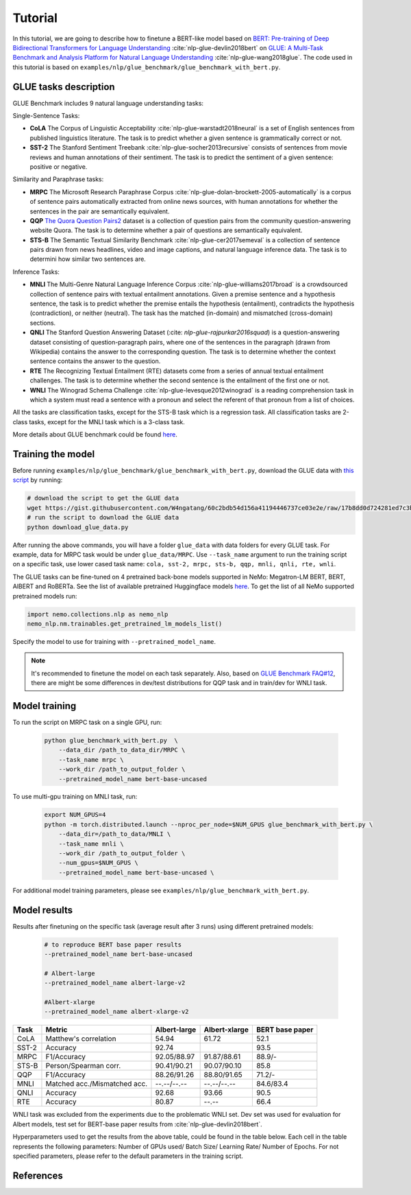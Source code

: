 
Tutorial
========

In this tutorial, we are going to describe how to finetune a BERT-like model based on `BERT: Pre-training of Deep Bidirectional Transformers for Language Understanding <https://arxiv.org/abs/1810.04805>`_ :cite:`nlp-glue-devlin2018bert` on `GLUE: A Multi-Task Benchmark and Analysis Platform for Natural Language Understanding <https://openreview.net/pdf?id=rJ4km2R5t7>`_ :cite:`nlp-glue-wang2018glue`. 
The code used in this tutorial is based on ``examples/nlp/glue_benchmark/glue_benchmark_with_bert.py``.

GLUE tasks description
----------------------

GLUE Benchmark includes 9 natural language understanding tasks:

Single-Sentence Tasks:

- **CoLA** The Corpus of Linguistic Acceptability :cite:`nlp-glue-warstadt2018neural` is a set of English sentences from published linguistics literature. The task is to predict whether a given sentence is grammatically correct or not.
- **SST-2** The Stanford Sentiment Treebank :cite:`nlp-glue-socher2013recursive` consists of sentences from movie reviews and human annotations of their sentiment. The task is to predict the sentiment of a given sentence: positive or negative.


Similarity and Paraphrase tasks:

- **MRPC** The Microsoft Research Paraphrase Corpus :cite:`nlp-glue-dolan-brockett-2005-automatically` is a corpus of sentence pairs automatically extracted from online news sources, with human annotations for whether the sentences in the pair are semantically equivalent.
- **QQP** `The Quora Question Pairs2 <https://www.quora.com/q/quoradata/First-Quora-Dataset-Release-Question-Pairs>`_ dataset is a collection of question pairs from the community question-answering website Quora. The task is to determine whether a pair of questions are semantically equivalent. 
- **STS-B** The Semantic Textual Similarity Benchmark :cite:`nlp-glue-cer2017semeval` is a collection of sentence pairs drawn from news headlines, video and image captions, and natural language inference data. The task is to determini how similar two sentences are.


Inference Tasks:

- **MNLI** The Multi-Genre Natural Language Inference Corpus :cite:`nlp-glue-williams2017broad` is a crowdsourced collection of sentence pairs with textual entailment annotations. Given a premise sentence and a hypothesis sentence, the task is to predict whether the premise entails the hypothesis (entailment), contradicts the hypothesis (contradiction), or neither (neutral).  The task has the matched (in-domain) and mismatched (cross-domain) sections.
- **QNLI** The Stanford Question Answering Dataset (:cite: `nlp-glue-rajpurkar2016squad`) is a question-answering dataset consisting of question-paragraph pairs, where one of the sentences in the paragraph (drawn from Wikipedia) contains the answer to the corresponding question. The task is to determine whether the context sentence contains the answer to the question.
- **RTE** The Recognizing Textual Entailment (RTE) datasets come from a series of annual textual entailment challenges. The task is to determine whether the second sentence is the entailment of the first one or not.
- **WNLI** The Winograd Schema Challenge :cite:`nlp-glue-levesque2012winograd` is a reading comprehension task in which a system must read a sentence with a pronoun and select the referent of that pronoun from a list of choices.

All the tasks are classification tasks, except for the STS-B task which is a regression task.
All classification tasks are 2-class tasks, except for the MNLI task which is a 3-class task.

More details about GLUE benchmark could be found `here <https://gluebenchmark.com/tasks>`_.

Training the model
------------------
Before running ``examples/nlp/glue_benchmark/glue_benchmark_with_bert.py``, download the GLUE data with `this script <https://gist.github.com/W4ngatang/60c2bdb54d156a41194446737ce03e2e>`_ by running:

.. code-block:: bash

    # download the script to get the GLUE data
    wget https://gist.githubusercontent.com/W4ngatang/60c2bdb54d156a41194446737ce03e2e/raw/17b8dd0d724281ed7c3b2aeeda662b92809aadd5/download_glue_data.py
    # run the script to download the GLUE data
    python download_glue_data.py

After running the above commands, you will have a folder ``glue_data`` with data folders for every GLUE task. For example, data for MRPC task would be under ``glue_data/MRPC``.
Use ``--task_name`` argument to run the training script on a specific task, use lower cased task name: ``cola, sst-2, mrpc, sts-b, qqp, mnli, qnli, rte, wnli``.

The GLUE tasks can be fine-tuned on 4 pretrained back-bone models supported in NeMo: Megatron-LM BERT, BERT, AlBERT and RoBERTa.
See the list of available pretrained Huggingface models `here <https://huggingface.co/transformers/pretrained_models.html>`__. 
To get the list of all NeMo supported pretrained models run:

.. code-block:: python
    
    import nemo.collections.nlp as nemo_nlp
    nemo_nlp.nm.trainables.get_pretrained_lm_models_list()

Specify the model to use for training with ``--pretrained_model_name``.

.. note::
    It's recommended to finetune the model on each task separately.
    Also, based on `GLUE Benchmark FAQ#12 <https://gluebenchmark.com/faq>`_,
    there are might be some differences in dev/test distributions for QQP task
    and in train/dev for WNLI task.

Model training
--------------

To run the script on MRPC task on a single GPU, run:
    
    .. code-block:: python

        python glue_benchmark_with_bert.py  \
            --data_dir /path_to_data_dir/MRPC \
            --task_name mrpc \
            --work_dir /path_to_output_folder \
            --pretrained_model_name bert-base-uncased 
            

To use multi-gpu training on MNLI task, run:

    .. code-block:: bash

        export NUM_GPUS=4
        python -m torch.distributed.launch --nproc_per_node=$NUM_GPUS glue_benchmark_with_bert.py \
            --data_dir=/path_to_data/MNLI \
            --task_name mnli \
            --work_dir /path_to_output_folder \
            --num_gpus=$NUM_GPUS \
            --pretrained_model_name bert-base-uncased \


For additional model training parameters, please see ``examples/nlp/glue_benchmark_with_bert.py``.

Model results
-------------

Results after finetuning on the specific task (average result after 3 runs) using different pretrained models:
 
 .. code-block:: python
    
    # to reproduce BERT base paper results
    --pretrained_model_name bert-base-uncased 

    # Albert-large
    --pretrained_model_name albert-large-v2

    #Albert-xlarge
    --pretrained_model_name albert-xlarge-v2

+-------+------------------------------+--------------+---------------+----------------+
| Task  |             Metric           | Albert-large | Albert-xlarge | BERT base paper|
+=======+==============================+==============+===============+================+
| CoLA  | Matthew's correlation        |     54.94    |     61.72     |     52.1       |
+-------+------------------------------+--------------+---------------+----------------+
| SST-2 | Accuracy                     |     92.74    |               |     93.5       |
+-------+------------------------------+--------------+---------------+----------------+
| MRPC  | F1/Accuracy                  |  92.05/88.97 |  91.87/88.61  |     88.9/-     |
+-------+------------------------------+--------------+---------------+----------------+
| STS-B | Person/Spearman corr.        |  90.41/90.21 |  90.07/90.10  |     85.8       |
+-------+------------------------------+--------------+---------------+----------------+
| QQP   | F1/Accuracy                  |  88.26/91.26 |  88.80/91.65  |     71.2/-     |
+-------+------------------------------+--------------+---------------+----------------+
| MNLI  | Matched acc./Mismatched acc. |  --.--/--.-- |  --.--/--.--  |   84.6/83.4    |
+-------+------------------------------+--------------+---------------+----------------+
| QNLI  | Accuracy                     |     92.68    |     93.66     |      90.5      |
+-------+------------------------------+--------------+---------------+----------------+
| RTE   | Accuracy                     |     80.87    |     --.--     |      66.4      |
+-------+------------------------------+--------------+---------------+----------------+

WNLI task was excluded from the experiments due to the problematic WNLI set.
Dev set was used for evaluation for Albert models, test set for BERT-base paper results from :cite:`nlp-glue-devlin2018bert`.

Hyperparameters used to get the results from the above table, could be found in the table below.
Each cell in the table represents the following parameters:
Number of GPUs used/ Batch Size/ Learning Rate/ Number of Epochs. For not specified parameters, please refer to the default parameters in the training script.

+-------+--------------+---------------+
| Task  | Albert-large | Albert-xlarge |
+=======+==============+===============+
| CoLA  | 1/32/1e-5/3  |  1/32/1e-5/10 |      
+-------+--------------+---------------+
| SST-2 | 4/16/2e-5/5  |  1/16/4e-5/12 |     
+-------+--------------+---------------+
| MRPC  |  1/32/1e-5/5 |  1/16/2e-5/5  |
+-------+--------------+---------------+
| STS-B | 1/16/2e-5/5  |  1/16/4e-5/12 |    
+-------+--------------+---------------+
| QQP   |  1/16/2e-5/5 |  4/16/1e-5/12  |     
+-------+--------------+---------------+
| MNLI  |  --.--/--.-- |  --.--/--.--  |   
+-------+--------------+---------------+
| QNLI  | 4/16/1e-5/5  |  4/16/1e-5/5  |      
+-------+--------------+---------------+
| RTE   |     80.87    |     --.--     |      
+-------+--------------+---------------+


References
----------

.. bibliography:: nlp_all_refs.bib
    :style: plain
    :labelprefix: NLP-GLUE
    :keyprefix: nlp-glue-